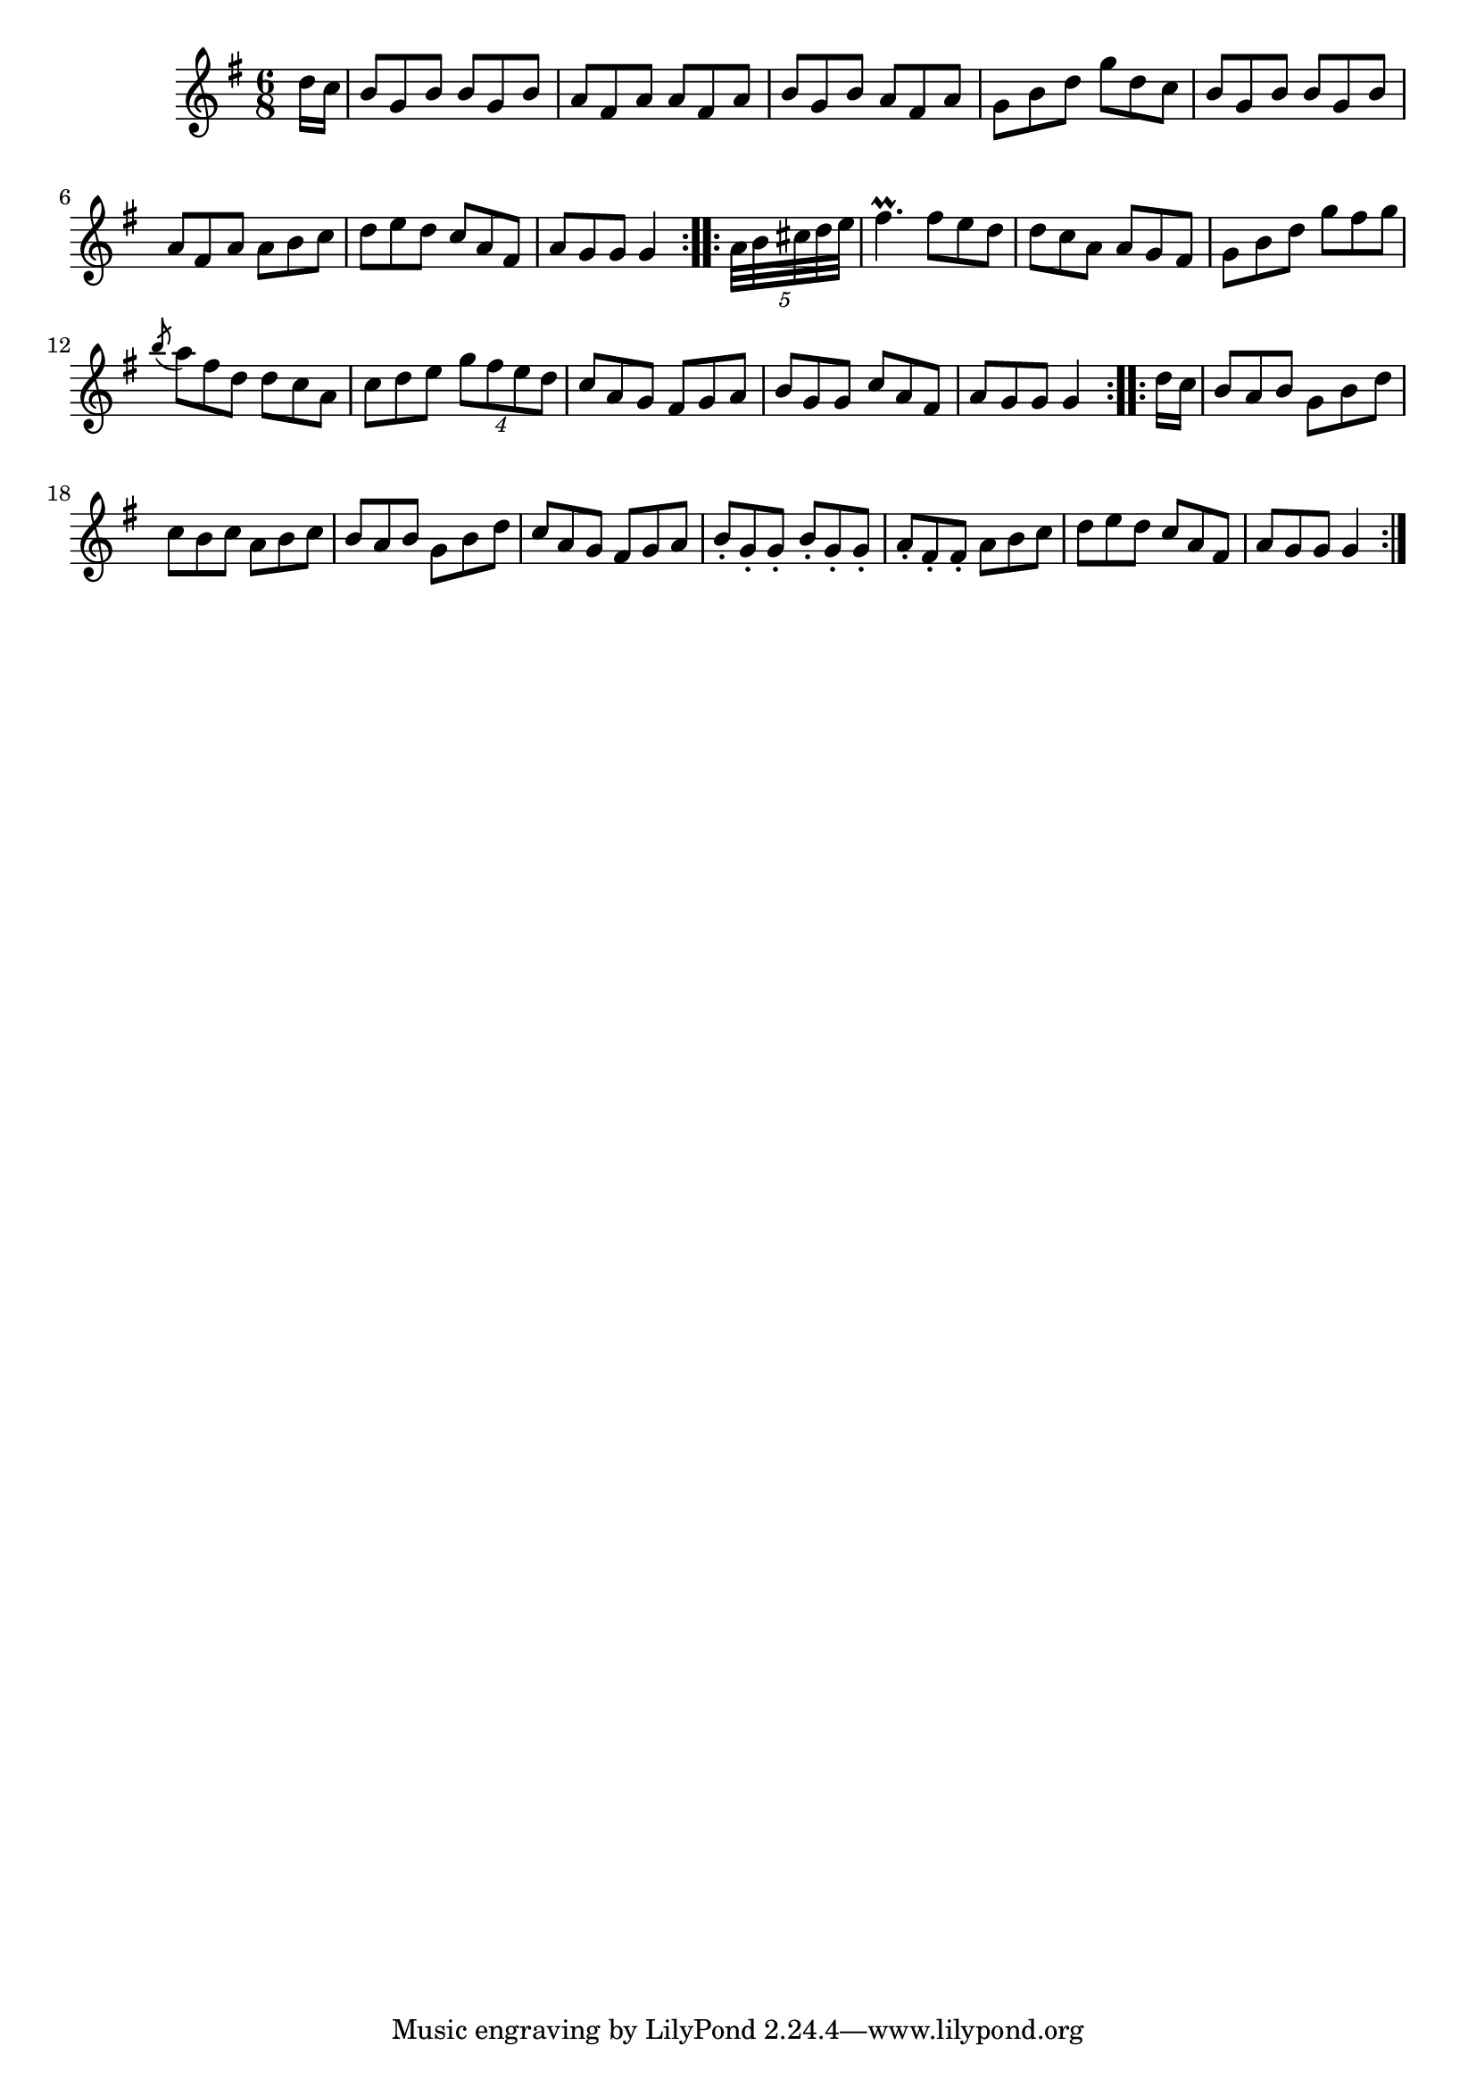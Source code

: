 \version "2.12.0"

\tocItem \markup "Pingneacha Rua agus Prás"
\tocItem \markup "Coppers and Brass"

\score {
\relative c'' {
    \key g \major
    \time 6/8

    \repeat volta 2 {
    \partial 8 d16 c
    b8 g b b g b
    a8 fis a a fis a
    b8 g b a fis a
    g8 b d g d c
    b8 g b b g b
    a8 fis a a b c
    d8 e d c a fis
    a8 g g g4
    }
    
    \repeat volta 2 {
    \partial 8 \times 4/5 { a32 b cis d e }
    fis4.\prall fis8 e d
    d8 c a a g fis
    g8 b d g fis g
    \acciaccatura b8 a8 fis d d c a
    c8 d e \times 3/4 { g8 fis e d }
    c8 a g fis g a
    b8 g g c a fis
    a8 g g g4
    }
    
    \repeat volta 2 {
    \partial 8 d'16 c
    b8 a b g b d
    c8 b c a b c
    b8 a b g b d
    c8 a g fis g a
    b8-. g-. g-. b-. g-. g-.
    a8-. fis-. fis-. a b c
    d8 e d c a fis
    a8 g g g4
    }
}

\header {
    title = "Pingneacha Rua agus Prás"
    subtitle = "Coppers and Brass"
    meter = "Poirt Dúbalta"
    volume = "1"
    number = "4"
}
}
